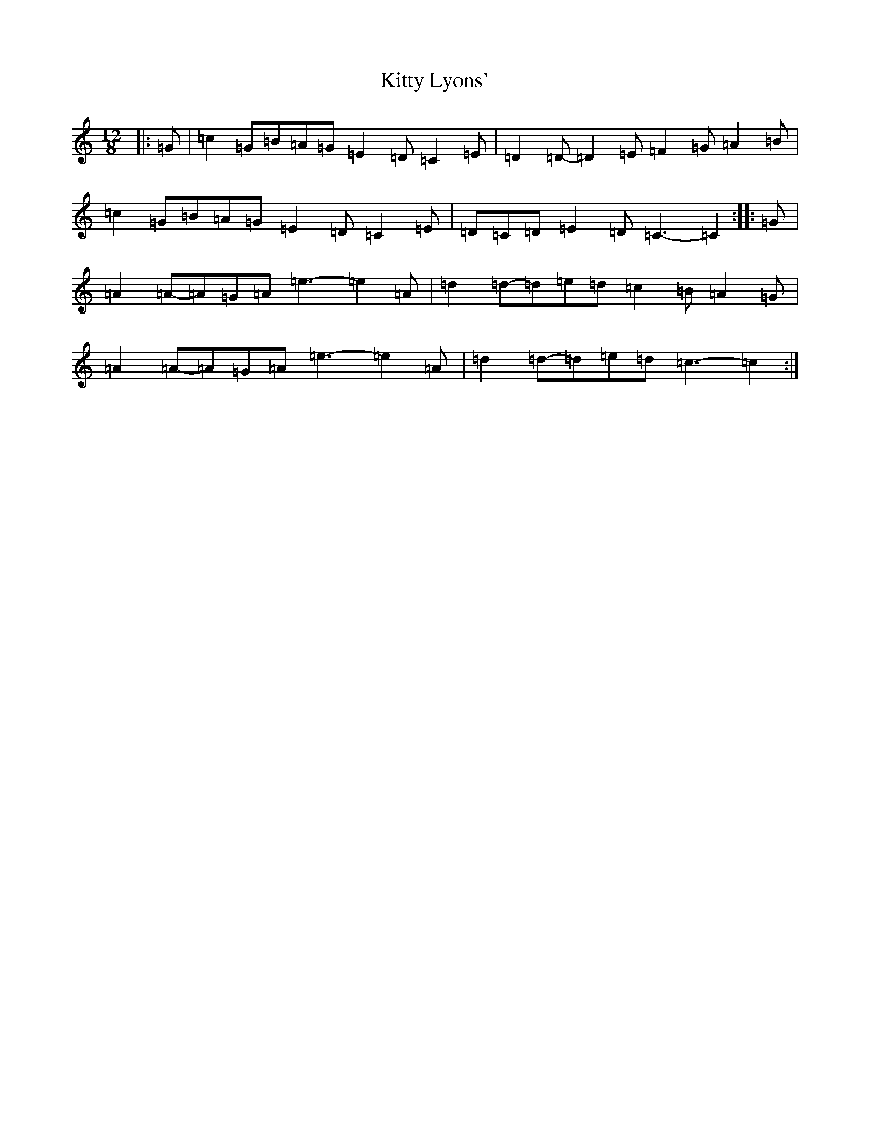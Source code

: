X: 11630
T: Kitty Lyons'
S: https://thesession.org/tunes/13878#setting24929
Z: D Major
R: slide
M: 12/8
L: 1/8
K: C Major
|:=G|=c2=G=B=A=G=E2=D=C2=E|=D2=D-=D2=E=F2=G=A2=B|=c2=G=B=A=G=E2=D=C2=E|=D=C=D=E2=D=C3-=C2:||:=G|=A2=A-=A=G=A=e3-=e2=A|=d2=d-=d=e=d=c2=B=A2=G|=A2=A-=A=G=A=e3-=e2=A|=d2=d-=d=e=d=c3-=c2:|